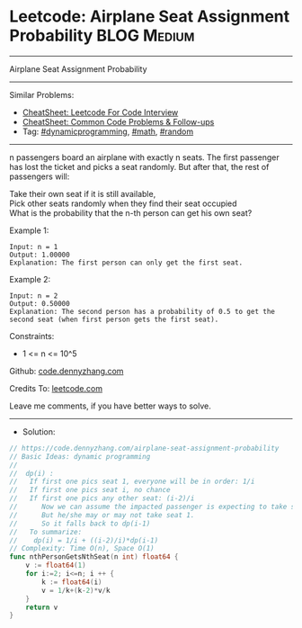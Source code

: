 * Leetcode: Airplane Seat Assignment Probability                :BLOG:Medium:
#+STARTUP: showeverything
#+OPTIONS: toc:nil \n:t ^:nil creator:nil d:nil
:PROPERTIES:
:type:     dynamicprogramming, math, random
:END:
---------------------------------------------------------------------
Airplane Seat Assignment Probability
---------------------------------------------------------------------
#+BEGIN_HTML
<a href="https://github.com/dennyzhang/code.dennyzhang.com/tree/master/problems/airplane-seat-assignment-probability"><img align="right" width="200" height="183" src="https://www.dennyzhang.com/wp-content/uploads/denny/watermark/github.png" /></a>
#+END_HTML
Similar Problems:
- [[https://cheatsheet.dennyzhang.com/cheatsheet-leetcode-A4][CheatSheet: Leetcode For Code Interview]]
- [[https://cheatsheet.dennyzhang.com/cheatsheet-followup-A4][CheatSheet: Common Code Problems & Follow-ups]]
- Tag: [[https://code.dennyzhang.com/review-dynamicprogramming][#dynamicprogramming]], [[https://code.dennyzhang.com/review-math][#math]], [[https://code.dennyzhang.com/review-random][#random]]
---------------------------------------------------------------------
n passengers board an airplane with exactly n seats. The first passenger has lost the ticket and picks a seat randomly. But after that, the rest of passengers will:

Take their own seat if it is still available, 
Pick other seats randomly when they find their seat occupied 
What is the probability that the n-th person can get his own seat?

Example 1:
#+BEGIN_EXAMPLE
Input: n = 1
Output: 1.00000
Explanation: The first person can only get the first seat.
#+END_EXAMPLE

Example 2:
#+BEGIN_EXAMPLE
Input: n = 2
Output: 0.50000
Explanation: The second person has a probability of 0.5 to get the second seat (when first person gets the first seat).
#+END_EXAMPLE
 
Constraints:

- 1 <= n <= 10^5

Github: [[https://github.com/dennyzhang/code.dennyzhang.com/tree/master/problems/airplane-seat-assignment-probability][code.dennyzhang.com]]

Credits To: [[https://leetcode.com/problems/airplane-seat-assignment-probability/description/][leetcode.com]]

Leave me comments, if you have better ways to solve.
---------------------------------------------------------------------
- Solution:

#+BEGIN_SRC go
// https://code.dennyzhang.com/airplane-seat-assignment-probability
// Basic Ideas: dynamic programming
//
//  dp(i) : 
//   If first one pics seat 1, everyone will be in order: 1/i
//   If first one pics seat i, no chance
//   If first one pics any other seat: (i-2)/i
//      Now we can assume the impacted passenger is expecting to take seat 1
//      But he/she may or may not take seat 1.
//      So it falls back to dp(i-1)
//   To summarize:
//    dp(i) = 1/i + ((i-2)/i)*dp(i-1)
// Complexity: Time O(n), Space O(1)
func nthPersonGetsNthSeat(n int) float64 {
    v := float64(1)
    for i:=2; i<=n; i ++ {
        k := float64(i)
        v = 1/k+(k-2)*v/k
    }
    return v
}
#+END_SRC

#+BEGIN_HTML
<div style="overflow: hidden;">
<div style="float: left; padding: 5px"> <a href="https://www.linkedin.com/in/dennyzhang001"><img src="https://www.dennyzhang.com/wp-content/uploads/sns/linkedin.png" alt="linkedin" /></a></div>
<div style="float: left; padding: 5px"><a href="https://github.com/dennyzhang"><img src="https://www.dennyzhang.com/wp-content/uploads/sns/github.png" alt="github" /></a></div>
<div style="float: left; padding: 5px"><a href="https://www.dennyzhang.com/slack" target="_blank" rel="nofollow"><img src="https://www.dennyzhang.com/wp-content/uploads/sns/slack.png" alt="slack"/></a></div>
</div>
#+END_HTML
